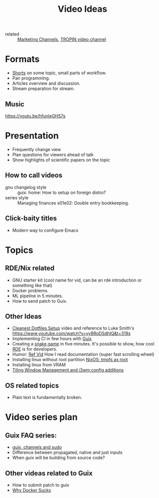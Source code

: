 :PROPERTIES:
:ID:       0638b8e4-09b7-4aec-a4b2-4b133701bda8
:END:
#+title: Video Ideas
#+filetags: Marketing Idea

- related :: [[id:bd871c6d-afe7-4b11-868c-f27ad8bc3b34][Marketing Channels]], [[id:b5677bd2-5c31-4471-9c2c-cb655cbd9f32][TROPIN video channel]]

* Formats
- [[id:8d03b6c6-b5d7-4126-b72e-8a44746b1f60][Shorts]] on some topic, small parts of workflow.
- Pair programming.
- Articles overview and discussion.
- Stream preparation for stream.
** Music
https://youtu.be/hfunIeGH57s
* Presentation
- Frequently change view
- Plan questions for viewers ahead of talk
- Show highlights of scientific papers on the topic
** How to call videos
- gnu changelog style :: guix: home: How to setup on foreign distro?
- series style :: Managing finances s01e02: Double entry bookkeeping.
** Click-baity titles
- Modern way to configure Emacs
* Topics
** RDE/Nix related
- GNU starter kit (cool name for vid, can be an rde introduction or
  something like that)
- Docker problems.
- ML pipeline in 5 minutes.
- How to send patch to Guix.
** Other Ideas
- [[id:d0f5123b-241f-42c1-abb5-58440710b52d][Cleanest Dotfiles Setup]] video and reference to Luke Smith's
  https://www.youtube.com/watch?v=yy8RoDSdhIQ&t=319s
- Implementing CI in few hours with [[id:08f0f4aa-21b1-44e7-bec6-d9cdc3313519][Guix]]
- Creating a [[https://www.youtube.com/watch?v=rbasThWVb-c][snake game]] in five minutes. It's possible to show, how
  cool [[id:7845ce2e-e349-405a-85bb-44a983ed4860][RDE]] is for developers.
- Humor: [[https://youtu.be/pI5ToeZWP7s][Ref Vid]] How I read documentation (super fast scrolling wheel)
- Installing linux without root partition [[id:2708f0d8-8f10-4541-8c34-5dd443e820eb][NixOS: tmpfs as root]]
- Installing linux from VRAM
- [[https://www.youtube.com/watch?v=GKviflL9XeI][Tiling Window Management and i3wm config additions]]
** OS related topics
- Plain text is fundamentally broken.
* Video series plan
** Guix FAQ series:
- [[id:c0253188-65c4-41f9-91e4-d77d17c4ff1e][guix, channels and sudo]]
- Difference between propagated, native and just inputs
- When guix will be building from source code?
** Other videas related to Guix
- How to submit patch to guix
- [[id:5cb8684b-dcb0-4be4-8025-b3dff0555648][Why Docker Sucks]]

